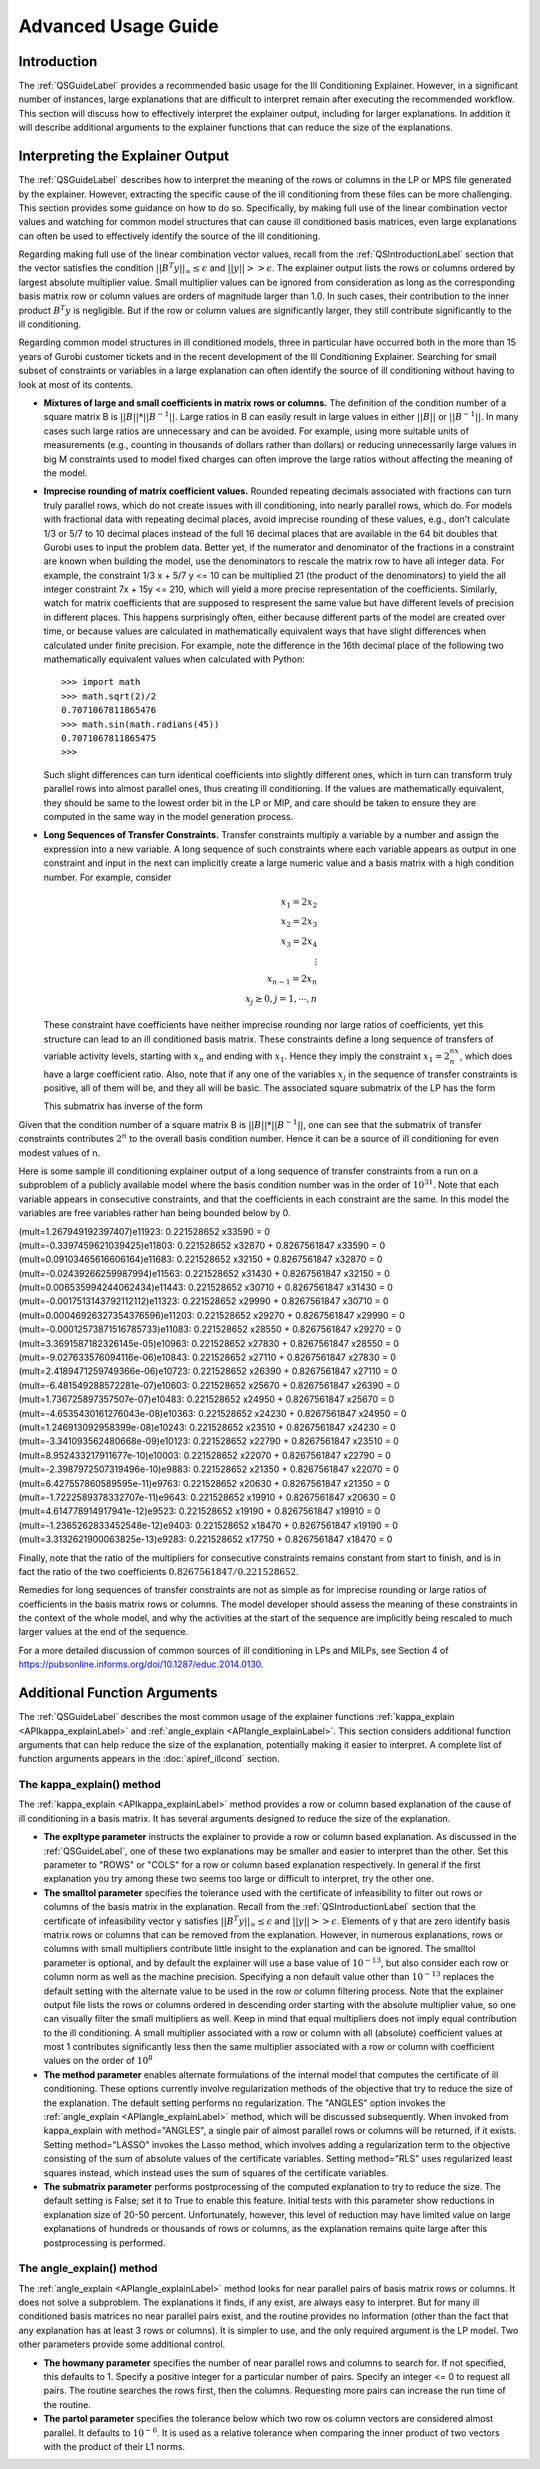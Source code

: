 .. _AdvUsageLabel:

Advanced Usage Guide
####################

Introduction
************

The :ref:`QSGuideLabel` provides a recommended basic usage for
the Ill Conditioning Explainer.   However, in a significant number
of instances, large explanations that are difficult to interpret
remain after executing the recommended workflow.   This section will
discuss how to effectively interpret the explainer output, including
for larger explanations.  In addition it will describe  additional
arguments to the explainer functions that can reduce the size of the
explanations.

Interpreting the Explainer Output
*********************************

The :ref:`QSGuideLabel` describes how to interpret the meaning of
the rows or columns in the LP or MPS file generated by the explainer.
However, extracting the specific cause of the ill conditioning from
these files can be more challenging.   This section provides some guidance
on how to do so.   Specifically, by making full use of the linear combination
vector values and watching for common model structures that can cause
ill conditioned basis matrices, even large explanations can often be
used to effectively identify the source of the ill conditioning.  

Regarding making full use of the linear combination vector values, recall
from the :ref:`QSIntroductionLabel` section that the vector satisfies
the condition :math:`||B^{T}y||_{\infty} \leq \epsilon` and
:math:`||y|| >> \epsilon`.  The explainer output lists the rows or
columns ordered by largest absolute multiplier value.   Small multiplier
values can be ignored from consideration as long as the corresponding
basis matrix row or column values are orders of magnitude larger than 1.0.
In such cases, their contribution to the inner product :math:`B^{T}y`
is negligible.  But if the row or column values are significantly larger,
they still contribute significantly to the ill conditioning.

Regarding common model structures in ill conditioned models, three in
particular have occurred both in the more than 15 years of Gurobi customer
tickets and in the recent development of the Ill Conditioning Explainer.
Searching for small subset of constraints or variables in a large
explanation can often identify the source of ill conditioning without
having to look at most of its contents.

* **Mixtures of large and small coefficients in matrix rows or columns.**
  The definition of the condition number of a square matrix B is
  :math:`||B||*||B^{-1}||`. Large ratios in B can easily result in large
  values in either :math:`||B||` or :math:`||B^{-1}||`.   In many cases
  such large ratios are unnecessary and can be avoided.   For example,
  using more suitable units of measurements (e.g., counting in thousands
  of dollars rather than dollars) or reducing unnecessarily large values
  in big M constraints used to model fixed charges can often improve the large
  ratios without affecting the meaning of the model.  

* **Imprecise rounding of matrix coefficient values.**
  Rounded repeating decimals associated with fractions can turn truly
  parallel rows, which do not create issues with ill conditioning, into
  nearly parallel rows, which do.  For models with fractional data
  with repeating decimal places, avoid imprecise rounding
  of these values, e.g.,  don't calculate 1/3 or 5/7 to 10 decimal places 
  instead of the full 16 decimal places that are available in the 64 bit
  doubles that Gurobi uses to input the problem data.  Better yet, if the
  numerator and denominator of the fractions in a constraint are known
  when building the model, use the denominators to rescale the matrix row
  to have all integer data.   For example, the constraint 1/3 x + 5/7 y <= 10
  can be multiplied 21 (the product of the denominators) to yield the all
  integer constraint 7x + 15y <= 210, which will yield a more precise
  representation of the coefficients.   Similarly, watch for matrix
  coefficients that are supposed to respresent the same value but have
  different levels of precision in different places.   This happens
  surprisingly often, either because different parts of the model are
  created over time, or because values are calculated in mathematically
  equivalent ways that have slight differences when calculated under
  finite precision.  For example, note the difference in the 16th
  decimal place of the following two mathematically equivalent values
  when calculated with Python::
    
    >>> import math
    >>> math.sqrt(2)/2
    0.7071067811865476
    >>> math.sin(math.radians(45))
    0.7071067811865475
    >>>
    
  Such slight differences can turn identical coefficients into slightly
  different ones, which in turn can transform truly parallel rows into
  almost parallel ones, thus creating ill conditioning.  If the values
  are mathematically equivalent, they should be same to the lowest order
  bit in the LP or MIP, and care should be taken to ensure they are
  computed in the same way in the model generation process.

* **Long Sequences of Transfer Constraints.**
  Transfer constraints multiply a variable by a number and assign
  the expression into a new variable.   A long sequence of such
  constraints where each variable appears as output in one constraint
  and input in the next can implicitly create a large numeric value and
  a basis matrix with a high condition number.   For example, consider

  .. math::

     x_1 = 2x_2 \\
     x_2 = 2x_3 \\
     x_3 = 2x_4 \\
     \vdots     \\
     x_{n-1} = 2x_n  \\
     x_j \geq 0, j=1,\cdots, n

  These constraint have coefficients have neither imprecise rounding nor
  large ratios of coefficients, yet this structure can lead to an ill
  conditioned basis matrix.  These constraints define a long sequence of
  transfers of variable activity levels, starting with :math:`x_n` and
  ending with :math:`x_1`.   Hence they imply the constraint
  :math:`x_1=2^nx_n`, which does have a large coefficient ratio.
  Also, note that if any one of the variables :math:`x_j` in the sequence
  of transfer constraints is positive, all of them will be, and they
  all will be basic.  The associated square submatrix of the LP has the form

  .. image:: _static/Basis.png
      :align: center
      :scale: 60 %

  
  This submatrix has inverse of the form

  .. image:: _static/BasisInv.png
      :align: center
      :scale: 60 %

Given that the condition number of a square matrix B is
:math:`||B||*||B^{-1}||`, one can see that the submatrix of transfer
constraints contributes :math:`2^n` to the overall basis condition
number.  Hence it can be a source of ill conditioning for even modest
values of n.

Here is some sample ill conditioning explainer output of a long
sequence of transfer constraints from a run on a subproblem of
a publicly available model where the basis condition number was in
the order of :math:`10^{31}`.  Note that each variable appears in
consecutive constraints, and that the coefficients in each constraint
are the same.  In this model the variables are free variables rather han
being bounded below by 0. 

| (mult=1.267949192397407)e11923: 0.221528652 x33590 = 0
| (mult=-0.3397459621039425)e11803: 0.221528652 x32870 + 0.8267561847 x33590 = 0
| (mult=0.09103465616606164)e11683: 0.221528652 x32150 + 0.8267561847 x32870 = 0
| (mult=-0.02439266259987994)e11563: 0.221528652 x31430 + 0.8267561847 x32150 = 0
| (mult=0.006535994244062434)e11443: 0.221528652 x30710 + 0.8267561847 x31430 = 0
| (mult=-0.0017513143792112112)e11323: 0.221528652 x29990 + 0.8267561847 x30710 = 0
| (mult=0.00046926327354376596)e11203: 0.221528652 x29270 + 0.8267561847 x29990 = 0
| (mult=-0.00012573871516785733)e11083: 0.221528652 x28550 + 0.8267561847 x29270 = 0
| (mult=3.3691587182326145e-05)e10963: 0.221528652 x27830 + 0.8267561847 x28550 = 0
| (mult=-9.027633576094116e-06)e10843: 0.221528652 x27110 + 0.8267561847 x27830 = 0
| (mult=2.4189471259749366e-06)e10723: 0.221528652 x26390 + 0.8267561847 x27110 = 0
| (mult=-6.481549288572281e-07)e10603: 0.221528652 x25670 + 0.8267561847 x26390 = 0
| (mult=1.736725897357507e-07)e10483: 0.221528652 x24950 + 0.8267561847 x25670 = 0
| (mult=-4.6535430161276043e-08)e10363: 0.221528652 x24230 + 0.8267561847 x24950 = 0
| (mult=1.246913092958399e-08)e10243: 0.221528652 x23510 + 0.8267561847 x24230 = 0
| (mult=-3.341093562480668e-09)e10123: 0.221528652 x22790 + 0.8267561847 x23510 = 0
| (mult=8.952433217911677e-10)e10003: 0.221528652 x22070 + 0.8267561847 x22790 = 0
| (mult=-2.3987972507319496e-10)e9883: 0.221528652 x21350 + 0.8267561847 x22070 = 0
| (mult=6.427557860589595e-11)e9763: 0.221528652 x20630 + 0.8267561847 x21350 = 0
| (mult=-1.7222589378332707e-11)e9643: 0.221528652 x19910 + 0.8267561847 x20630 = 0
| (mult=4.614778914917941e-12)e9523: 0.221528652 x19190 + 0.8267561847 x19910 = 0
| (mult=-1.2365262833452548e-12)e9403: 0.221528652 x18470 + 0.8267561847 x19190 = 0
| (mult=3.3132621900063825e-13)e9283: 0.221528652 x17750 + 0.8267561847 x18470 = 0

Finally, note that the ratio of the multipliers for consecutive constraints
remains constant from start to finish, and is in fact the ratio of the two
coefficients :math:`0.8267561847/0.221528652`.

Remedies for long sequences of transfer constraints are not as simple
as for imprecise rounding or large ratios of coefficients in the basis
matrix rows or columns.   The model developer should assess the meaning of
these constraints in the context of the whole model, and why the activities
at the start of the sequence are implicitly being rescaled to much larger
values at the end of the sequence.
    
For a more detailed discussion of common sources of ill conditioning
in LPs and MILPs, see Section 4 of 
https://pubsonline.informs.org/doi/10.1287/educ.2014.0130.

Additional Function Arguments
*****************************

The :ref:`QSGuideLabel` describes the most common usage of the explainer
functions :ref:`kappa_explain <APIkappa_explainLabel>` and
:ref:`angle_explain <APIangle_explainLabel>`.   This section
considers additional function arguments that can help reduce the size of
the explanation, potentially making it easier to interpret.  A complete
list of function arguments appears in the :doc:`apiref_illcond` section.


The kappa_explain() method
--------------------------

The :ref:`kappa_explain <APIkappa_explainLabel>` method provides a row or
column based explanation
of the cause of ill conditioning in a basis matrix.  It has several arguments
designed to reduce the size of the explanation.

* **The expltype parameter** instructs the explainer to provide a row or
  column based explanation.   As discussed in the :ref:`QSGuideLabel`,
  one of these two explanations may be smaller and easier to interpret
  than the other.   Set this parameter to "ROWS" or "COLS" for a row or
  column based explanation respectively.  In general if the first explanation
  you try among these two seems too large or difficult to interpret, try
  the other one.

* **The smalltol parameter**
  specifies the tolerance used with the certificate of infeasibility
  to filter out rows or columns of the basis matrix in the explanation.
  Recall from the :ref:`QSIntroductionLabel` section that the certificate
  of infeasibility vector y satisfies
  :math:`||B^{T}y||_{\infty} \leq \epsilon` and :math:`||y|| >> \epsilon`.
  Elements of y that are zero identify basis matrix rows or columns that
  can be removed from the explanation.   However, in numerous explanations,
  rows or columns with small multipliers contribute little insight to the
  explanation and can be ignored.  The smalltol parameter is optional,
  and by default the explainer will use a base value of :math:`10^{-13}`,
  but also consider each row or column norm as well as the machine precision.
  Specifying a non default value other than :math:`10^{-13}` replaces the
  default setting with the alternate value to be used in the row or column
  filtering process.  Note that the explainer output file lists the rows or
  columns ordered in descending order starting with the absolute multiplier
  value, so one can visually filter the small multipliers as well.   Keep in
  mind that equal multipliers does not imply equal contribution to the
  ill conditioning.  A small multiplier associated with a row or column with
  all (absolute) coefficient values at most 1 contributes significantly less
  then the same multiplier associated with a row or column with coefficient
  values on the order of :math:`10^{8}`

* **The method parameter** enables alternate formulations of the internal model
  that computes the certificate of ill conditioning.  These options currently
  involve regularization methods of the objective that try to reduce the size
  of the explanation.   The default setting performs no regularization.
  The "ANGLES" option invokes the :ref:`angle_explain <APIangle_explainLabel>`
  method, which will be discussed subsequently.  When invoked from kappa_explain
  with method="ANGLES", a single pair of almost parallel rows or columns
  will be returned, if it exists.  Setting method="LASSO" invokes the
  Lasso method, which involves adding a regularization term to the objective
  consisting of the sum of absolute values of the certificate variables.
  Setting method="RLS" uses regularized least squares instead, which instead
  uses the sum of squares of the certificate variables.

* **The submatrix parameter** performs postprocessing of the computed
  explanation to try to reduce the size.   The default setting is False;
  set it to True to enable this feature.  Initial tests with this parameter
  show reductions in explanation size of 20-50 percent.   Unfortunately,
  however, this level of reduction may have limited value on large
  explanations of hundreds or thousands of rows or columns, as the explanation
  remains quite large after this postprocessing is performed.


The angle_explain() method
---------------------------

The :ref:`angle_explain <APIangle_explainLabel>` method looks for near
parallel pairs of basis matrix
rows or columns.  It does not solve a subproblem.   The explanations it finds,
if any exist, are always easy to interpret.   But for many ill conditioned
basis matrices no near parallel pairs exist, and the routine provides no
information (other than the fact that any explanation has at least 3 rows
or columns).  It is simpler to use, and the only required argument is the
LP model.   Two other parameters provide some additional control.

* **The howmany parameter** specifies the number of near parallel rows and
  columns to search for.   If not specified, this defaults to 1.  Specify a
  positive integer for a particular number of pairs.   Specify an integer
  <= 0 to request all pairs.   The routine searches the rows first, then the
  columns.   Requesting more pairs can increase the run time of the routine.

* **The partol parameter**  specifies the tolerance below which two row os
  column vectors are considered almost parallel.  It defaults to
  :math:`10^{-6}`.  It is used as a relative tolerance when comparing the
  inner product of two vectors with the product of their L1 norms.
